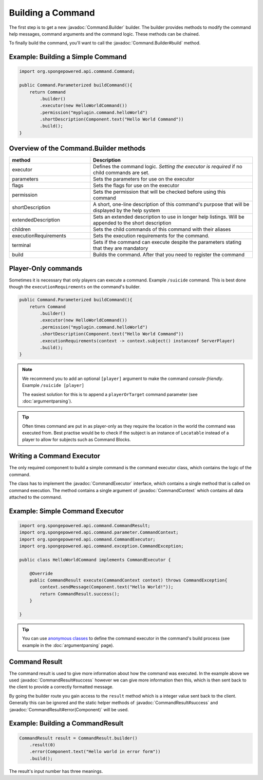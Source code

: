 ==================
Building a Command
==================

.. javadoc-import::
    org.spongepowered.api.command.Command.Builder
    org.spongepowered.api.command.CommandExecutor
    org.spongepowered.api.command.parameter.CommandContext
    org.spongepowered.api.command.CommandResult
    
The first step is to get a new :javadoc:`Command.Builder` builder. 
The builder provides methods to modify the command help messages, command arguments and the command logic. 
These methods can be chained.

To finally build the command, you'll want to call the 
:javadoc:`Command.Builder#build` method.

Example: Building a Simple Command
~~~~~~~~~~~~~~~~~~~~~~~~~~~~~~~~~~

.. code-block:: java

    import org.spongepowered.api.command.Command;

    public Command.Parameterized buildCommand(){
        return Command
            .builder()
            .executor(new HelloWorldCommand())
            .permission("myplugin.command.helloWorld")
            .shortDescription(Component.text("Hello World Command"))
            .build();
    }

Overview of the Command.Builder methods
~~~~~~~~~~~~~~~~~~~~~~~~~~~~~~~~~~~~~~~

.. list-table:: 
    :widths: 25 50
    :header-rows: 1

    * - method
      - Description
    * - executor
      - Defines the command logic. *Setting the executor is required* if no child commands are set.
    * - parameters
      - Sets the parameters for use on the executor
    * - flags
      - Sets the flags for use on the executor
    * - permission
      - Sets the permission that will be checked before using this command
    * - shortDescription
      - A short, one-line description of this command's purpose that will be displayed by the help system
    * - extendedDescription
      - Sets an extended description to use in longer help listings. Will be appended to the short description
    * - children
      - Sets the child commands of this command with their aliases
    * - executionRequirements
      - Sets the execution requirements for the command.
    * - terminal
      - Sets if the command can execute despite the parameters stating that they are mandatory
    * - build
      - Builds the command. After that you need to register the command

Player-Only commands
~~~~~~~~~~~~~~~~~~~~

Sometimes it is necessary that only players can execute a command. Example ``/suicide`` command. 
This is best done though the ``executionRequirements`` on the command's builder. 

.. code-block:: java

    public Command.Parameterized buildCommand(){
        return Command
            .builder()
            .executor(new HelloWorldCommand())
            .permission("myplugin.command.helloWorld")
            .shortDescription(Component.text("Hello World Command"))
            .executionRequirements(context -> context.subject() instanceof ServerPlayer)
            .build();
    }

.. note::

    We recommend you to add an optional ``[player]`` argument to make the command *console-friendly*. 
    Example ``/suicide [player]``

    The easiest solution for this is to append a ``playerOrTarget`` command parameter (see :doc:`argumentparsing`).

.. tip::

    Often times command are put in as player-only as they require the location in the world the command was
    executed from. Best practise would be to check if the subject is an instance of ``Locatable`` instead of
    a player to allow for subjects such as Command Blocks.

Writing a Command Executor
~~~~~~~~~~~~~~~~~~~~~~~~~~

The only required component to build a simple command is the command executor class, which contains the logic of 
the command.

The class has to implement the :javadoc:`CommandExecutor` interface, which contains a single method that is called on 
command execution. The method contains a single argument of :javadoc:`CommandContext` which contains all data attached
to the command.

Example: Simple Command Executor
~~~~~~~~~~~~~~~~~~~~~~~~~~~~~~~~

.. code-block:: java

    import org.spongepowered.api.command.CommandResult;
    import org.spongepowered.api.command.parameter.CommandContext;
    import org.spongepowered.api.command.CommandExecutor;
    import org.spongepowered.api.command.exception.CommandException;

    public class HelloWorldCommand implements CommandExecutor {
    
        @Override
        public CommandResult execute(CommandContext context) throws CommandException{
            context.sendMessage(Component.text("Hello World!"));
            return CommandResult.success();
        }

    }

.. tip::

    You can use `anonymous classes <https://docs.oracle.com/javase/tutorial/java/javaOO/anonymousclasses.html>`_ to 
    define the command executor in the command's build process (see example in the :doc:`argumentparsing` page).

Command Result
~~~~~~~~~~~~~~

The command result is used to give more information about how the command was executed.
In the example above we used :javadoc:`CommandResult#success` however we can give more information then this,
which is then sent back to the client to provide a correctly formatted message.

By going the builder route you gain access to the ``result`` method which is a integer value sent back to the client.
Generally this can be ignored and the static helper methods of :javadoc:`CommandResult#success` and 
:javadoc:`CommandResult#error(Component)` will be used.

Example: Building a CommandResult
~~~~~~~~~~~~~~~~~~~~~~~~~~~~~~~~~

.. code-block:: java

    CommandResult result = CommandResult.builder()
        .result(0)
        .error(Component.text("Hello world in error form"))
        .build();

The result's input number has three meanings.

.. list-table:: 
    :widths: 25 25 50
    :header-rows: 1

    * - Value
      - Description
    * - Positive
      - Successful execution
    * - Zero
      - Unsuccessful execution (but not necessarily an error)
    * - Negative
      - Undefined in the Minecraft spec, can result in different effects